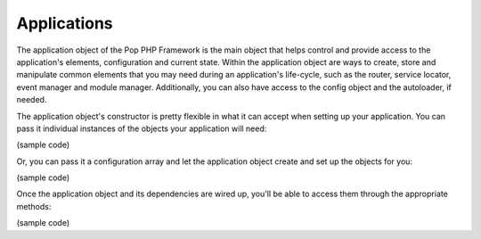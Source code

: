 Applications
============

The application object of the Pop PHP Framework is the main object that helps control and provide
access to the application's elements, configuration and current state. Within the application object
are ways to create, store and manipulate common elements that you may need during an application's
life-cycle, such as the router, service locator, event manager and module manager. Additionally,
you can also have access to the config object and the autoloader, if needed.

The application object's constructor is pretty flexible in what it can accept when setting up your
application. You can  pass it individual instances of the objects your application will need:

(sample code)

Or, you can pass it a configuration array and let the application object create and set up the
objects for you:

(sample code)

Once the application object and its dependencies are wired up, you'll be able to access them
through the appropriate methods:

(sample code)
